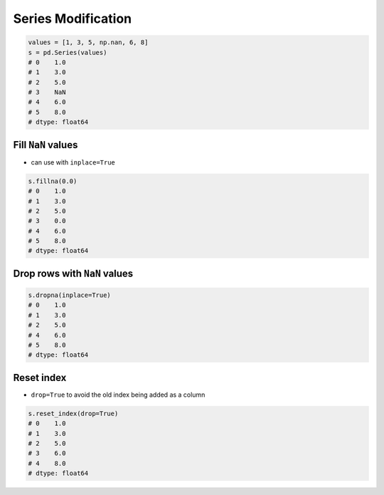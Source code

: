 *******************
Series Modification
*******************

.. code-block:: python

    values = [1, 3, 5, np.nan, 6, 8]
    s = pd.Series(values)
    # 0    1.0
    # 1    3.0
    # 2    5.0
    # 3    NaN
    # 4    6.0
    # 5    8.0
    # dtype: float64

Fill ``NaN`` values
-------------------
* can use with ``inplace=True``

.. code-block:: python

    s.fillna(0.0)
    # 0    1.0
    # 1    3.0
    # 2    5.0
    # 3    0.0
    # 4    6.0
    # 5    8.0
    # dtype: float64

Drop rows with ``NaN`` values
-----------------------------
.. code-block:: python

    s.dropna(inplace=True)
    # 0    1.0
    # 1    3.0
    # 2    5.0
    # 4    6.0
    # 5    8.0
    # dtype: float64

Reset index
-----------
* ``drop=True`` to avoid the old index being added as a column

.. code-block:: python

    s.reset_index(drop=True)
    # 0    1.0
    # 1    3.0
    # 2    5.0
    # 3    6.0
    # 4    8.0
    # dtype: float64

